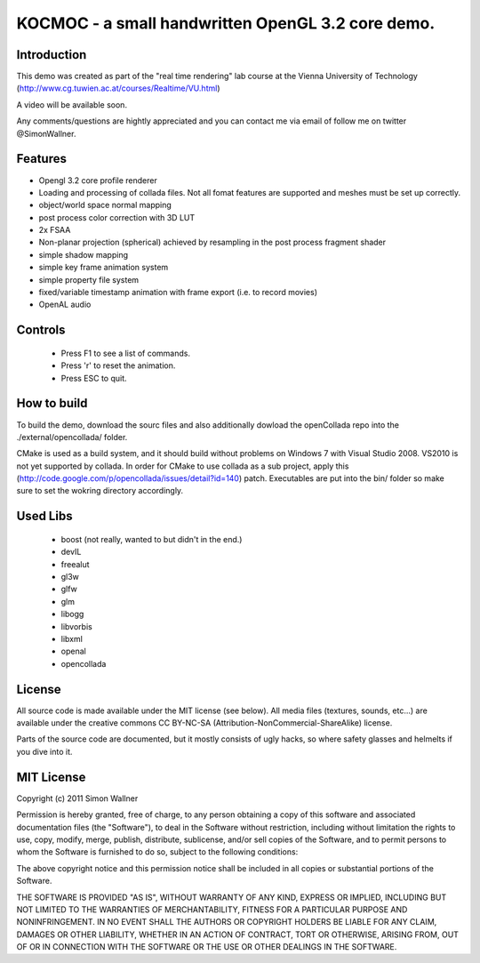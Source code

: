==============================================================================
KOCMOC - a small handwritten OpenGL 3.2 core demo.
==============================================================================


Introduction
------------

This demo was created as part of the "real time rendering" lab course at the Vienna University of Technology (http://www.cg.tuwien.ac.at/courses/Realtime/VU.html)

A video will be available soon.

Any comments/questions are hightly appreciated and you can contact me via email of follow me on twitter @SimonWallner.


Features
--------
- Opengl 3.2 core profile renderer
- Loading and processing of collada files. Not all fomat features are supported and meshes must be set up correctly.
- object/world space normal mapping
- post process color correction with 3D LUT
- 2x FSAA
- Non-planar projection (spherical) achieved by resampling in the post process fragment shader
- simple shadow mapping
- simple key frame animation system
- simple property file system
- fixed/variable timestamp animation with frame export (i.e. to record movies)
- OpenAL audio

Controls
--------
 - Press F1 to see a list of commands.
 - Press 'r' to reset the animation.
 - Press ESC to quit.


How to build
------------
To build the demo, download the sourc files and also additionally dowload the openCollada repo into the ./external/opencollada/ folder. 

CMake is used as a build system, and it should build without problems on Windows 7 with Visual Studio 2008. VS2010 is not yet supported by collada. In order for CMake to use collada as a sub project, apply this (http://code.google.com/p/opencollada/issues/detail?id=140) patch. Executables are put into the bin/ folder so make sure to set the wokring directory accordingly.


Used Libs
---------
 - boost (not really, wanted to but didn't in the end.)
 - devIL
 - freealut
 - gl3w
 - glfw
 - glm
 - libogg
 - libvorbis
 - libxml
 - openal
 - opencollada


License
-------
All source code is made available under the MIT license (see below). All media files (textures, sounds, etc...) are available under the creative commons CC BY-NC-SA (Attribution-NonCommercial-ShareAlike) license.

Parts of the source code are documented, but it mostly consists of ugly hacks, so where safety glasses and helmelts if you dive into it.


MIT License
-----------
Copyright (c) 2011 Simon Wallner

Permission is hereby granted, free of charge, to any person obtaining a copy
of this software and associated documentation files (the "Software"), to deal
in the Software without restriction, including without limitation the rights
to use, copy, modify, merge, publish, distribute, sublicense, and/or sell
copies of the Software, and to permit persons to whom the Software is
furnished to do so, subject to the following conditions:

The above copyright notice and this permission notice shall be included in
all copies or substantial portions of the Software.

THE SOFTWARE IS PROVIDED "AS IS", WITHOUT WARRANTY OF ANY KIND, EXPRESS OR
IMPLIED, INCLUDING BUT NOT LIMITED TO THE WARRANTIES OF MERCHANTABILITY,
FITNESS FOR A PARTICULAR PURPOSE AND NONINFRINGEMENT. IN NO EVENT SHALL THE
AUTHORS OR COPYRIGHT HOLDERS BE LIABLE FOR ANY CLAIM, DAMAGES OR OTHER
LIABILITY, WHETHER IN AN ACTION OF CONTRACT, TORT OR OTHERWISE, ARISING FROM,
OUT OF OR IN CONNECTION WITH THE SOFTWARE OR THE USE OR OTHER DEALINGS IN
THE SOFTWARE.


